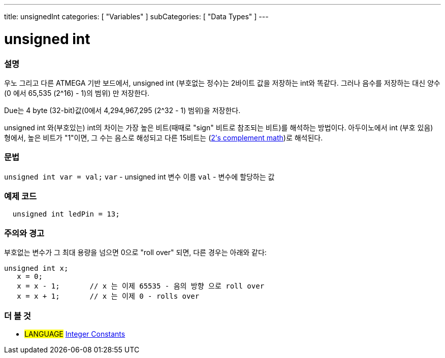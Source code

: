 ---
title: unsignedInt
categories: [ "Variables" ]
subCategories: [ "Data Types" ]
---





= unsigned int


// OVERVIEW SECTION STARTS
[#overview]
--

[float]
=== 설명
우노 그리고 다른 ATMEGA 기반 보드에서, unsigned int (부호없는 정수)는 2바이트 값을 저장하는 int와 똑같다. 그러나 음수를 저장하는 대신 양수(0 에서 65,535 (2^16) - 1)의 범위) 만 저장한다.

Due는 4 byte (32-bit)값(0에서 4,294,967,295 (2^32 - 1) 범위)을 저장한다.

unsigned int 와(부호있는) int의 차이는 가장 높은 비트(때때로 "sign" 비트로 참조되는 비트)를 해석하는 방법이다. 아두이노에서 int (부호 있음) 형에서, 높은 비트가 "1"이면, 그 수는 음스로 해성되고 다른 15비트는 (http://en.wikipedia.org/wiki/2%27s_complement[2's complement math])로 해석된다.
[%hardbreaks]

--
// OVERVIEW SECTION ENDS

[float]
=== 문법
`unsigned int var = val;`
`var` - unsigned int 변수 이름
`val` - 변수에 할당하는 값


// HOW TO USE SECTION STARTS
[#howtouse]
--

[float]
=== 예제 코드
// Describe what the example code is all about and add relevant code   ►►►►► THIS SECTION IS MANDATORY ◄◄◄◄◄


[source,arduino]
----
  unsigned int ledPin = 13;
----
[%hardbreaks]

[float]
=== 주의와 경고
부호없는 변수가 그 최대 용량을 넘으면 0으로 "roll over" 되면, 다른 경우는 아래와 같다:


[source,arduino]
----
unsigned int x;
   x = 0;
   x = x - 1;       // x 는 이제 65535 - 음의 방향 으로 roll over
   x = x + 1;       // x 는 이제 0 - rolls over
----


--
// HOW TO USE SECTION ENDS


// SEE ALSO SECTION STARTS
[#see_also]
--

[float]
=== 더 볼 것

[role="language"]
* #LANGUAGE# link:../../constants/integerconstants[Integer Constants]

--
// SEE ALSO SECTION ENDS
